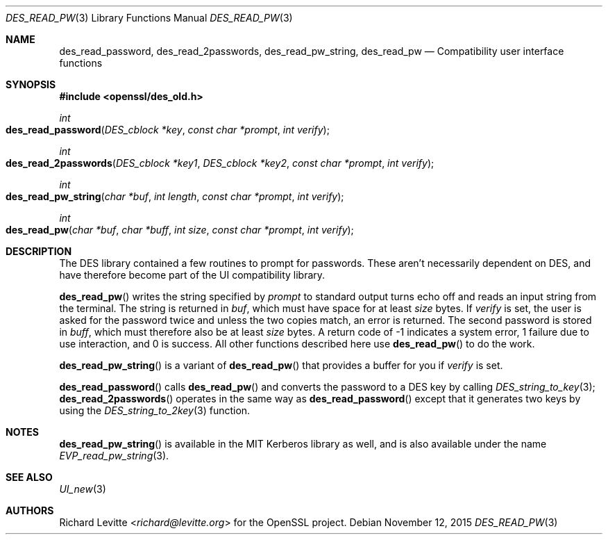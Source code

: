 .Dd $Mdocdate: November 12 2015 $
.Dt DES_READ_PW 3
.Os
.Sh NAME
.Nm des_read_password ,
.Nm des_read_2passwords ,
.Nm des_read_pw_string ,
.Nm des_read_pw
.Nd Compatibility user interface functions
.Sh SYNOPSIS
.In openssl/des_old.h
.Ft int
.Fo des_read_password
.Fa "DES_cblock *key"
.Fa "const char *prompt"
.Fa "int verify"
.Fc
.Ft int
.Fo des_read_2passwords
.Fa "DES_cblock *key1"
.Fa "DES_cblock *key2"
.Fa "const char *prompt"
.Fa "int verify"
.Fc
.Ft int
.Fo des_read_pw_string
.Fa "char *buf"
.Fa "int length"
.Fa "const char *prompt"
.Fa "int verify"
.Fc
.Ft int
.Fo des_read_pw
.Fa "char *buf"
.Fa "char *buff"
.Fa "int size"
.Fa "const char *prompt"
.Fa "int verify"
.Fc
.Sh DESCRIPTION
The DES library contained a few routines to prompt for passwords.
These aren't necessarily dependent on DES, and have therefore become
part of the UI compatibility library.
.Pp
.Fn des_read_pw
writes the string specified by
.Fa prompt
to standard output turns echo off and reads an input string from the
terminal.
The string is returned in
.Fa buf ,
which must have space for at least
.Fa size
bytes.
If
.Fa verify
is set, the user is asked for the password twice and unless the two
copies match, an error is returned.
The second password is stored in
.Fa buff ,
which must therefore also be at least
.Fa size
bytes.
A return code of -1 indicates a system error, 1 failure due to use
interaction, and 0 is success.
All other functions described here use
.Fn des_read_pw
to do the work.
.Pp
.Fn des_read_pw_string
is a variant of
.Fn des_read_pw
that provides a buffer for you if
.Fa verify
is set.
.Pp
.Fn des_read_password
calls
.Fn des_read_pw
and converts the password to a DES key by calling
.Xr DES_string_to_key 3 ;
.Fn des_read_2passwords
operates in the same way as
.Fn des_read_password
except that it generates two keys by using the
.Xr DES_string_to_2key 3
function.
.Sh NOTES
.Fn des_read_pw_string
is available in the MIT Kerberos library as well, and is also available
under the name
.Xr EVP_read_pw_string 3 .
.Sh SEE ALSO
.Xr UI_new 3
.Sh AUTHORS
.An Richard Levitte Aq Mt richard@levitte.org
for the OpenSSL project.
